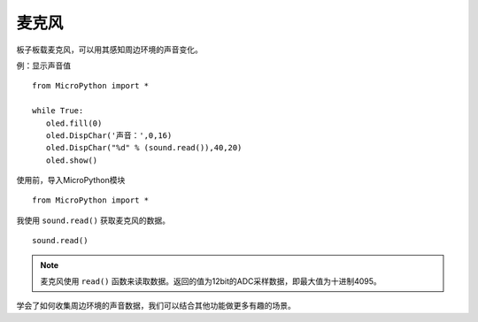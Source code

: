 麦克风
=============

板子板载麦克风，可以用其感知周边环境的声音变化。

例：显示声音值
::
    from MicroPython import *
    
    while True:
       oled.fill(0) 
       oled.DispChar('声音：',0,16)
       oled.DispChar("%d" % (sound.read()),40,20)
       oled.show()


使用前，导入MicroPython模块
::

  from MicroPython import *

我使用 ``sound.read()`` 获取麦克风的数据。
::

    sound.read()



.. Note::

    麦克风使用 ``read()`` 函数来读取数据。返回的值为12bit的ADC采样数据，即最大值为十进制4095。


学会了如何收集周边环境的声音数据，我们可以结合其他功能做更多有趣的场景。


